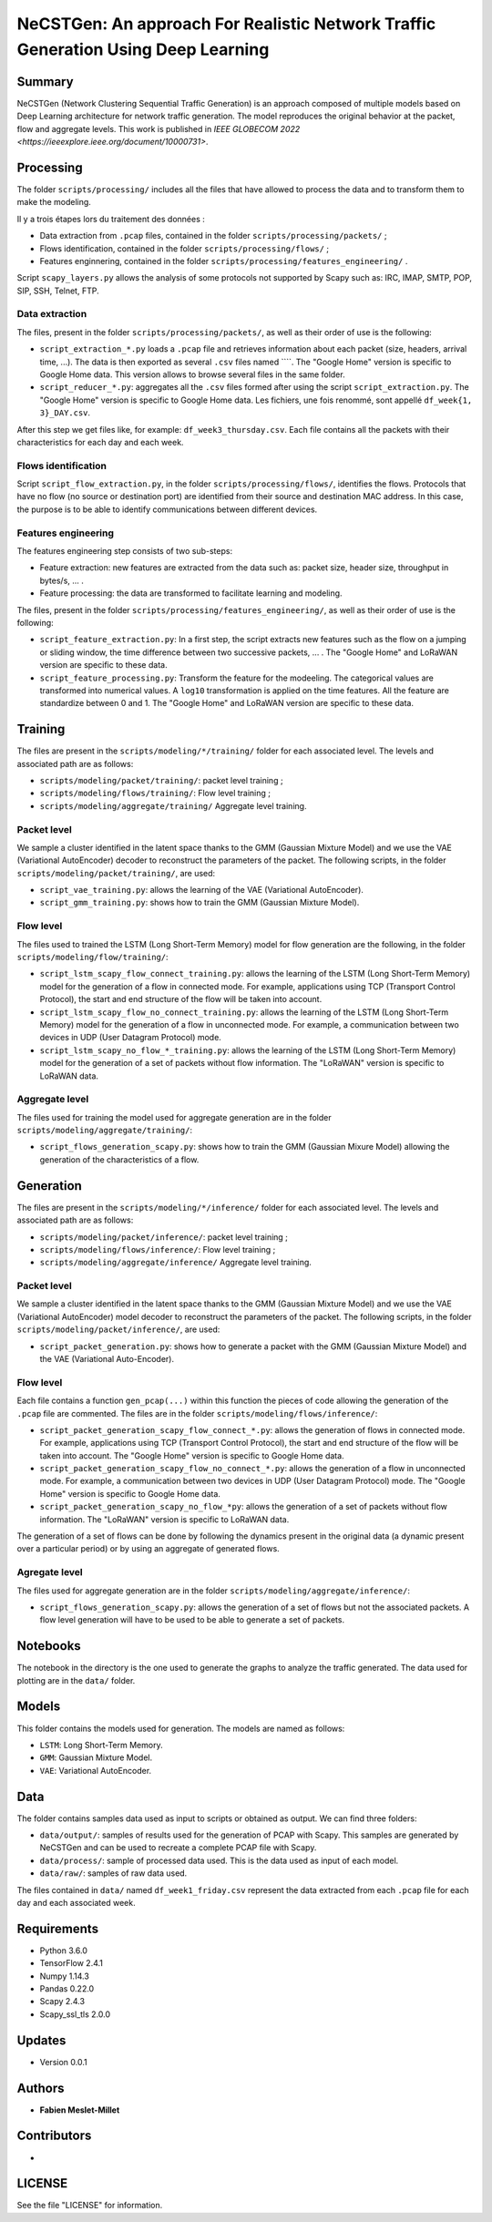 ======================================================================================
NeCSTGen: An approach For Realistic Network Traffic Generation Using Deep Learning
======================================================================================



Summary
------------

NeCSTGen (Network Clustering Sequential Traffic Generation) is an approach composed of multiple models based on Deep Learning architecture for network traffic generation. The model reproduces the original behavior at the packet, flow and aggregate levels. This work is published in `IEEE GLOBECOM 2022 <https://ieeexplore.ieee.org/document/10000731>`.



Processing
------------

The folder ``scripts/processing/`` includes all the files that have allowed to process the data and to transform them to make the modeling.

Il y a trois étapes lors du traitement des données :

* Data extraction from ``.pcap`` files, contained in the folder ``scripts/processing/packets/`` ;
* Flows identification, contained in the folder ``scripts/processing/flows/`` ;
* Features enginnering, contained in the folder ``scripts/processing/features_engineering/`` .

Script ``scapy_layers.py`` allows the analysis of some protocols not supported by Scapy such as: IRC, IMAP, SMTP, POP, SIP, SSH, Telnet, FTP. 


Data extraction
^^^^^^^^^^^^

The files, present in the folder ``scripts/processing/packets/``, as well as their order of use is the following: 

* ``script_extraction_*.py`` loads a ``.pcap`` file and retrieves information about each packet (size, headers, arrival time, ...). The data is then exported as several ``.csv`` files named ````. The "Google Home" version is specific to Google Home data. This version allows to browse several files in the same folder. 
* ``script_reducer_*.py``: aggregates all the ``.csv`` files formed after using the script ``script_extraction.py``. The "Google Home" version is specific to Google Home data. Les fichiers, une fois renommé, sont appellé ``df_week{1, 3}_DAY.csv``.

After this step we get files like, for example: ``df_week3_thursday.csv``. Each file contains all the packets with their characteristics for each day and each week.


Flows identification
^^^^^^^^^^^^

Script ``script_flow_extraction.py``, in the folder ``scripts/processing/flows/``, identifies the flows. Protocols that have no flow (no source or destination port) are identified from their source and destination MAC address. In this case, the purpose is to be able to identify communications between different devices.


Features engineering
^^^^^^^^^^^^

The features engineering step consists of two sub-steps:

* Feature extraction: new features are extracted from the data such as: packet size, header size, throughput in bytes/s, ... .
* Feature processing: the data are transformed to facilitate learning and modeling.  

The files, present in the folder ``scripts/processing/features_engineering/``, as well as their order of use is the following:  
 
* ``script_feature_extraction.py``: In a first step, the script extracts new features such as the flow on a jumping or sliding window, the time difference between two successive packets, ... . The "Google Home" and LoRaWAN version are specific to these data. 
* ``script_feature_processing.py``:  Transform the feature for the modeeling. The categorical values are transformed into numerical values. A ``log10`` transformation is applied on the time features. All the feature are standardize between 0 and 1. The "Google Home" and LoRaWAN version are specific to these data. 



Training
------------

The files are present in the ``scripts/modeling/*/training/`` folder for each associated level. The levels and associated path are as follows:  

* ``scripts/modeling/packet/training/``: packet level training ; 
* ``scripts/modeling/flows/training/``: Flow level training ;
* ``scripts/modeling/aggregate/training/`` Aggregate level training.


Packet level
^^^^^^^^^^^^

We sample a cluster identified in the latent space thanks to the GMM (Gaussian Mixture Model) and we use the VAE (Variational AutoEncoder) decoder to reconstruct the parameters of the packet. The following scripts, in the folder ``scripts/modeling/packet/training/``, are used:  

* ``script_vae_training.py``: allows the learning of the VAE (Variational AutoEncoder).
* ``script_gmm_training.py``: shows how to train the GMM (Gaussian Mixture Model).  


Flow level
^^^^^^^^^^^^

The files used to trained the LSTM (Long Short-Term Memory) model for flow generation are the following, in the folder ``scripts/modeling/flow/training/``: 

* ``script_lstm_scapy_flow_connect_training.py``: allows the learning of the LSTM (Long Short-Term Memory) model for the generation of a flow in connected mode. For example, applications using TCP (Transport Control Protocol), the start and end structure of the flow will be taken into account.  
* ``script_lstm_scapy_flow_no_connect_training.py``: allows the learning of the LSTM (Long Short-Term Memory) model for the generation of a flow in unconnected mode. For example, a communication between two devices in UDP (User Datagram Protocol) mode.  
* ``script_lstm_scapy_no_flow_*_training.py``: allows the learning of the LSTM (Long Short-Term Memory) model for the generation of a set of packets without flow information. The "LoRaWAN" version is specific to LoRaWAN data.  


Aggregate level
^^^^^^^^^^^^^^

The files used for training the model used for aggregate generation are in the folder ``scripts/modeling/aggregate/training/``: 

* ``script_flows_generation_scapy.py``: shows how to train the GMM (Gaussian Mixure Model) allowing the generation of the characteristics of a flow.  



Generation
------------ 

The files are present in the ``scripts/modeling/*/inference/`` folder for each associated level. The levels and associated path are as follows:  

* ``scripts/modeling/packet/inference/``: packet level training ; 
* ``scripts/modeling/flows/inference/``: Flow level training ;
* ``scripts/modeling/aggregate/inference/`` Aggregate level training.
 


Packet level
^^^^^^^^^^^^

We sample a cluster identified in the latent space thanks to the GMM (Gaussian Mixture Model) and we use the VAE (Variational AutoEncoder) model decoder to reconstruct the parameters of the packet. The following scripts, in the folder ``scripts/modeling/packet/inference/``, are used:  

* ``script_packet_generation.py``: shows how to generate a packet with the GMM (Gaussian Mixture Model) and the VAE (Variational Auto-Encoder).  


Flow level
^^^^^^^^^^^^

Each file contains a function ``gen_pcap(...)`` within this function the pieces of code allowing the generation of the ``.pcap`` file are commented. The files are in the folder ``scripts/modeling/flows/inference/``:  

* ``script_packet_generation_scapy_flow_connect_*.py``: allows the generation of flows in connected mode. For example, applications using TCP (Transport Control Protocol), the start and end structure of the flow will be taken into account. The "Google Home" version is specific to Google Home data.  
* ``script_packet_generation_scapy_flow_no_connect_*.py``: allows the generation of a flow in unconnected mode. For example, a communication between two devices in UDP (User Datagram Protocol) mode. The "Google Home" version is specific to Google Home data.  
* ``script_packet_generation_scapy_no_flow_*py``: allows the generation of a set of packets without flow information. The "LoRaWAN" version is specific to LoRaWAN data.  

The generation of a set of flows can be done by following the dynamics present in the original data (a dynamic present over a particular period) or by using an aggregate of generated flows.  


Agregate level
^^^^^^^^^^^^^^

The files used for aggregate generation are in the folder ``scripts/modeling/aggregate/inference/``: 

* ``script_flows_generation_scapy.py``: allows the generation of a set of flows but not the associated packets. A flow level generation will have to be used to be able to generate a set of packets.  



Notebooks
------------

The notebook in the directory is the one used to generate the graphs to analyze the traffic generated. The data used for plotting are in the ``data/`` folder.    



Models
------------

This folder contains the models used for generation. The models are named as follows:  

* ``LSTM``: Long Short-Term Memory.   
* ``GMM``: Gaussian Mixture Model.  
* ``VAE``: Variational AutoEncoder.  



Data
------------

The folder contains samples data used as input to scripts or obtained as output. We can find three folders:

* ``data/output/``: samples of results used for the generation of PCAP with Scapy. This samples are generated by NeCSTGen and can be used to recreate a complete PCAP file with Scapy.
* ``data/process/``: sample of processed data used. This is the data used as input of each model.
* ``data/raw/``: samples of raw data used.

The files contained in ``data/`` named ``df_week1_friday.csv`` represent the data extracted from each ``.pcap`` file for each day and each associated week.



Requirements
------------

* Python 3.6.0  
* TensorFlow 2.4.1  
* Numpy 1.14.3  
* Pandas 0.22.0  
* Scapy 2.4.3  
* Scapy_ssl_tls 2.0.0  



Updates
-------

* Version 0.0.1  



Authors
-------

* **Fabien Meslet-Millet**  



Contributors
------------

*



LICENSE
-------

See the file "LICENSE" for information.

